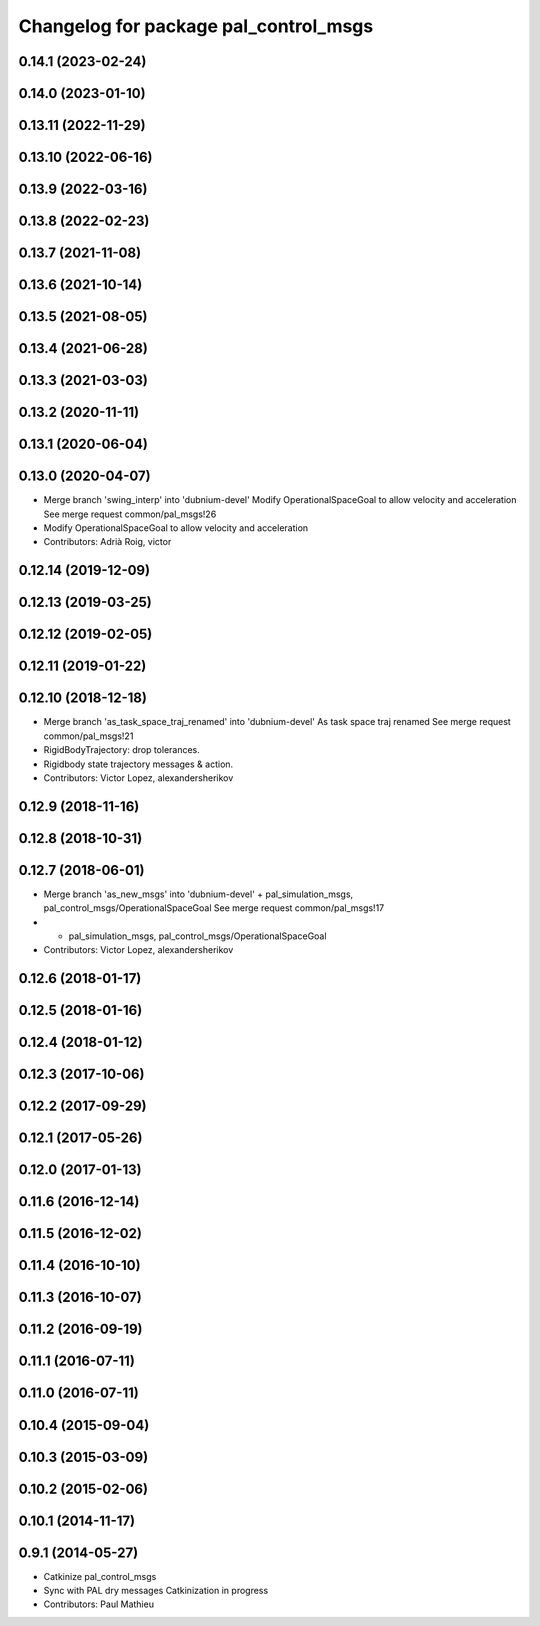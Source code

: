 ^^^^^^^^^^^^^^^^^^^^^^^^^^^^^^^^^^^^^^
Changelog for package pal_control_msgs
^^^^^^^^^^^^^^^^^^^^^^^^^^^^^^^^^^^^^^

0.14.1 (2023-02-24)
-------------------

0.14.0 (2023-01-10)
-------------------

0.13.11 (2022-11-29)
--------------------

0.13.10 (2022-06-16)
--------------------

0.13.9 (2022-03-16)
-------------------

0.13.8 (2022-02-23)
-------------------

0.13.7 (2021-11-08)
-------------------

0.13.6 (2021-10-14)
-------------------

0.13.5 (2021-08-05)
-------------------

0.13.4 (2021-06-28)
-------------------

0.13.3 (2021-03-03)
-------------------

0.13.2 (2020-11-11)
-------------------

0.13.1 (2020-06-04)
-------------------

0.13.0 (2020-04-07)
-------------------
* Merge branch 'swing_interp' into 'dubnium-devel'
  Modify OperationalSpaceGoal to allow velocity and acceleration
  See merge request common/pal_msgs!26
* Modify OperationalSpaceGoal to allow velocity and acceleration
* Contributors: Adrià Roig, victor

0.12.14 (2019-12-09)
--------------------

0.12.13 (2019-03-25)
--------------------

0.12.12 (2019-02-05)
--------------------

0.12.11 (2019-01-22)
--------------------

0.12.10 (2018-12-18)
--------------------
* Merge branch 'as_task_space_traj_renamed' into 'dubnium-devel'
  As task space traj renamed
  See merge request common/pal_msgs!21
* RigidBodyTrajectory: drop tolerances.
* Rigidbody state trajectory messages & action.
* Contributors: Victor Lopez, alexandersherikov

0.12.9 (2018-11-16)
-------------------

0.12.8 (2018-10-31)
-------------------

0.12.7 (2018-06-01)
-------------------
* Merge branch 'as_new_msgs' into 'dubnium-devel'
  + pal_simulation_msgs, pal_control_msgs/OperationalSpaceGoal
  See merge request common/pal_msgs!17
* + pal_simulation_msgs, pal_control_msgs/OperationalSpaceGoal
* Contributors: Victor Lopez, alexandersherikov

0.12.6 (2018-01-17)
-------------------

0.12.5 (2018-01-16)
-------------------

0.12.4 (2018-01-12)
-------------------

0.12.3 (2017-10-06)
-------------------

0.12.2 (2017-09-29)
-------------------

0.12.1 (2017-05-26)
-------------------

0.12.0 (2017-01-13)
-------------------

0.11.6 (2016-12-14)
-------------------

0.11.5 (2016-12-02)
-------------------

0.11.4 (2016-10-10)
-------------------

0.11.3 (2016-10-07)
-------------------

0.11.2 (2016-09-19)
-------------------

0.11.1 (2016-07-11)
-------------------

0.11.0 (2016-07-11)
-------------------

0.10.4 (2015-09-04)
-------------------

0.10.3 (2015-03-09)
-------------------

0.10.2 (2015-02-06)
-------------------

0.10.1 (2014-11-17)
-------------------

0.9.1 (2014-05-27)
------------------
* Catkinize pal_control_msgs
* Sync with PAL dry messages
  Catkinization in progress
* Contributors: Paul Mathieu
